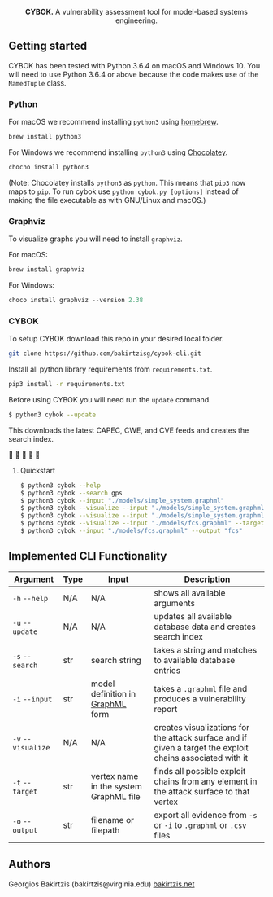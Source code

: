 #+html: <p align="center"><img src=".github/logo.png" width="460" /></p>
#+html: <p align="center"><strong>CYBOK.</strong> A vulnerability assessment tool for model-based systems engineering.</p>

** Getting started

   CYBOK has been tested
   with Python 3.6.4 on macOS and Windows 10.
   You will need to use Python 3.6.4
   or above because the code makes use
   of the =NamedTuple= class.

*** Python

    For macOS we recommend installing =python3=
    using [[https://brew.sh/][homebrew]].

    #+BEGIN_SRC bash
    brew install python3
    #+END_SRC

    For Windows we recommend installing =python3=
    using [[https://chocolatey.org/][Chocolatey]].

    #+BEGIN_SRC powershell
    chocho install python3
    #+END_SRC

    (Note: Chocolatey installs =python3= as =python=.
    This means that =pip3= now maps to =pip=.
    To run cybok use =python cybok.py [options]=
    instead of making the file executable
    as with GNU/Linux and macOS.)

*** Graphviz

 To visualize graphs you will need to install =graphviz=.

 For macOS:

 #+BEGIN_SRC bash
 brew install graphviz
 #+END_SRC

 For Windows:

 #+BEGIN_SRC powershell
 choco install graphviz --version 2.38
 #+END_SRC

*** CYBOK

    To setup CYBOK download this repo
    in your desired local folder.

    #+BEGIN_SRC bash
    git clone https://github.com/bakirtzisg/cybok-cli.git
    #+END_SRC

    Install all python library requirements
    from =requirements.txt=.

    #+BEGIN_SRC bash
    pip3 install -r requirements.txt
    #+END_SRC

    Before using CYBOK you will need run the =update= command.

    #+BEGIN_SRC bash
    $ python3 cybok --update
    #+END_SRC

    This downloads the latest CAPEC, CWE, and CVE feeds
    and creates the search index.

    🎉 🎉 🎉 🎉 🎉

**** Quickstart

     #+BEGIN_SRC bash
     $ python3 cybok --help
     $ python3 cybok --search gps
     $ python3 cybok --input "./models/simple_system.graphml"
     $ python3 cybok --visualize --input "./models/simple_system.graphml"
     $ python3 cybok --visualize --input "./models/simple_system.graphml" --target "MCU"
     $ python3 cybok --visualize --input "./models/fcs.graphml" --target "Primary Application Processor"
     $ python3 cybok --input "./models/fcs.graphml" --output "fcs"
     #+END_SRC

** Implemented CLI Functionality

   | Argument           | Type | Input                                  | Description                                                                                               |
   |--------------------+------+----------------------------------------+-----------------------------------------------------------------------------------------------------------|
   | ~-h~ ~--help~      | N/A  | N/A                                    | shows all available arguments                                                                             |
   | ~-u~ ~--update~    | N/A  | N/A                                    | updates all available database data and creates search index                                              |
   | ~-s~ ~--search~    | str  | search string                          | takes a string and matches to available database entries                                                  |
   | ~-i~ ~--input~     | str  | model definition in [[http://graphml.graphdrawing.org/][GraphML]] form       | takes a =.graphml= file and produces a vulnerability report                                               |
   | ~-v~ ~--visualize~ | N/A  | N/A                                    | creates visualizations for the attack surface and if given a target the exploit chains associated with it |
   | ~-t~ ~--target~    | str  | vertex name in the system GraphML file | finds all possible exploit chains from any element in the attack surface to that vertex                   |
   | ~-o~ ~--output~    | str  | filename or filepath                   | export all evidence from ~-s~ or ~-i~ to =.graphml= or =.csv= files                                       |

** Authors

   Georgios Bakirtzis (bakirtzis@virginia.edu) [[http://bakirtzis.net][bakirtzis.net]]
